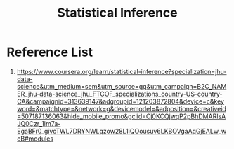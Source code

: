 :PROPERTIES:
:ID:       7102dc5c-9d18-4e59-8bed-a47366a227f9
:END:
#+title: Statistical Inference


* Reference List
1. https://www.coursera.org/learn/statistical-inference?specialization=jhu-data-science&utm_medium=sem&utm_source=gg&utm_campaign=B2C_NAMER_jhu-data-science_jhu_FTCOF_specializations_country-US-country-CA&campaignid=313639147&adgroupid=121203872804&device=c&keyword=&matchtype=&network=g&devicemodel=&adposition=&creativeid=507187136063&hide_mobile_promo&gclid=Cj0KCQjwqP2pBhDMARIsAJQ0Czr_1Im7a-EgaBFr0_givcTWL7DRYNWLqzow28L1iQOousuv6LKBOVgaAqGjEALw_wcB#modules
